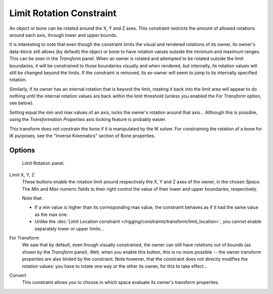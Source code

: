 .. _bpy.types.LimitRotationConstraint:

*************************
Limit Rotation Constraint
*************************

An object or bone can be rotated around the X, Y and Z axes.
This constraint restricts the amount of allowed rotations around each axis,
through lower and upper bounds.

It is interesting to note that even though the constraint limits the visual and
rendered rotations of its owner, its owner's data-block still allows (by default)
the object or bone to have rotation values outside the minimum and maximum ranges.
This can be seen in the *Transform* panel.
When an owner is rotated and attempted to be rotated outside the limit boundaries,
it will be constrained to those boundaries visually and when rendered, but internally,
its rotation values will still be changed beyond the limits. If the constraint is removed,
its ex-owner will seem to jump to its internally specified rotation.

Similarly, if its owner has an internal rotation that is beyond the limit, rotating it back
into the limit area will appear to do nothing until the internal rotation values are back
within the limit threshold (unless you enabled the *For Transform* option, see below).

Setting equal the min and max values of an axis,
locks the owner's rotation around that axis... Although this is possible,
using the *Transformation Properties* axis locking feature is probably easier.

This transform does not constrain the bone if it is manipulated by the IK solver.
For constraining the rotation of a bone for IK purposes,
see the "Inverse Kinematics" section of Bone properties.


Options
=======

.. figure:: /images/rigging_constraints_transform_limit-rotation_panel.png

   Limit Rotation panel.

Limit X, Y, Z
   These buttons enable the rotation limit around respectively the X, Y and Z axes of the owner,
   in the chosen *Space*.
   The *Min* and *Max* numeric fields to their right control the value of
   their lower and upper boundaries, respectively.

   Note that:

   - If a min value is higher than its corresponding max value,
     the constraint behaves as if it had the same value as the max one.
   - Unlike the :doc:`Limit Location constraint </rigging/constraints/transform/limit_location>`,
     you cannot enable separately lower or upper limits...

For Transform
   We saw that by default, even though visually constrained, the owner can still have rotations out of bounds
   (as shown by the *Transform* panel).
   Well, when you enable this button, this is no more possible --
   the owner transform properties are also limited by the constraint.
   Note however, that the constraint does not directly modifies the rotation values:
   you have to rotate one way or the other its owner, for this to take effect...

Convert
   This constraint allows you to choose in which space evaluate its owner's transform properties.

.. vimeo:: 171115852
